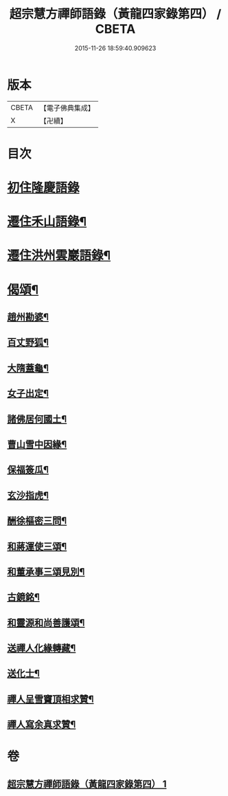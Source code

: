 #+TITLE: 超宗慧方禪師語錄（黃龍四家錄第四） / CBETA
#+DATE: 2015-11-26 18:59:40.909623
* 版本
 |     CBETA|【電子佛典集成】|
 |         X|【卍續】    |

* 目次
* [[file:KR6q0280_001.txt::001-0233b3][初住隆慶語錄]]
* [[file:KR6q0280_001.txt::0235b10][遷住禾山語錄¶]]
* [[file:KR6q0280_001.txt::0239c4][遷住洪州雲巖語錄¶]]
* [[file:KR6q0280_001.txt::0240a2][偈頌¶]]
** [[file:KR6q0280_001.txt::0240a3][趙州勘婆¶]]
** [[file:KR6q0280_001.txt::0240a6][百丈野狐¶]]
** [[file:KR6q0280_001.txt::0240a9][大隋蓋龜¶]]
** [[file:KR6q0280_001.txt::0240a12][女子出定¶]]
** [[file:KR6q0280_001.txt::0240a15][諸佛居何國土¶]]
** [[file:KR6q0280_001.txt::0240a18][曹山雪中因緣¶]]
** [[file:KR6q0280_001.txt::0240a22][保福簽瓜¶]]
** [[file:KR6q0280_001.txt::0240b2][玄沙指虎¶]]
** [[file:KR6q0280_001.txt::0240b4][酬徐樞密三問¶]]
** [[file:KR6q0280_001.txt::0240b17][和蔣運使三頌¶]]
** [[file:KR6q0280_001.txt::0240b24][和董承事三頌見別¶]]
** [[file:KR6q0280_001.txt::0240c7][古鏡銘¶]]
** [[file:KR6q0280_001.txt::0240c11][和靈源和尚善護頌¶]]
** [[file:KR6q0280_001.txt::0240c14][送禪人化緣轉藏¶]]
** [[file:KR6q0280_001.txt::0240c18][送化士¶]]
** [[file:KR6q0280_001.txt::0240c21][禪人呈雪竇頂相求贊¶]]
** [[file:KR6q0280_001.txt::0240c24][禪人寫余真求贊¶]]
* 卷
** [[file:KR6q0280_001.txt][超宗慧方禪師語錄（黃龍四家錄第四） 1]]
